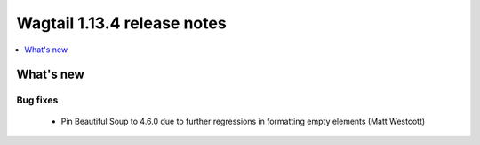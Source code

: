 ============================
Wagtail 1.13.4 release notes
============================

.. contents::
    :local:
    :depth: 1


What's new
==========

Bug fixes
~~~~~~~~~

 * Pin Beautiful Soup to 4.6.0 due to further regressions in formatting empty elements (Matt Westcott)
